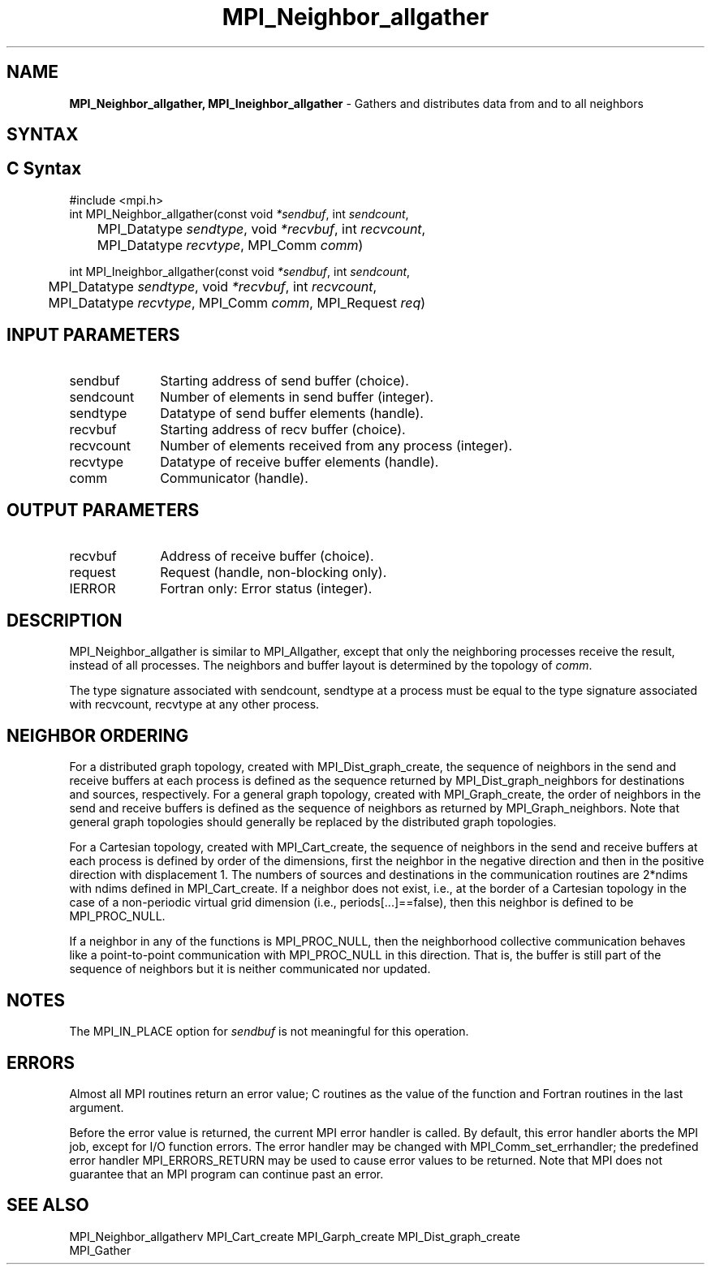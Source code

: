 .\" -*- nroff -*-
.\" Copyright 2013 Los Alamos National Security, LLC. All rights reserved.
.\" Copyright 2010 Cisco Systems, Inc.  All rights reserved.
.\" Copyright 2006-2008 Sun Microsystems, Inc.
.\" Copyright (c) 1996 Thinking Machines Corporation
.\" $COPYRIGHT$
.TH MPI_Neighbor_allgather 3 "Jun 10, 2020" "4.0.4" "Open MPI"
.SH NAME
\fBMPI_Neighbor_allgather, MPI_Ineighbor_allgather\fP \- Gathers and distributes data from and to all neighbors

.SH SYNTAX
.ft R
.SH C Syntax
.nf
#include <mpi.h>
int MPI_Neighbor_allgather(const void\fI *sendbuf\fP, int \fI sendcount\fP,
	MPI_Datatype\fI sendtype\fP, void\fI *recvbuf\fP, int\fI recvcount\fP,
	 MPI_Datatype\fI recvtype\fP, MPI_Comm\fI comm\fP)

int MPI_Ineighbor_allgather(const void\fI *sendbuf\fP, int \fI sendcount\fP,
	MPI_Datatype\fI sendtype\fP, void\fI *recvbuf\fP, int\fI recvcount\fP,
	 MPI_Datatype\fI recvtype\fP, MPI_Comm\fI comm\fP, MPI_Request \fIreq\fP)

.fi
.SH INPUT PARAMETERS
.ft R
.TP 1i
sendbuf
Starting address of send buffer (choice).
.TP 1i
sendcount
Number of elements in send buffer (integer).
.TP 1i
sendtype
Datatype of send buffer elements (handle).
.TP 1i
recvbuf
Starting address of recv buffer (choice).
.TP 1i
recvcount
Number of elements received from any process (integer).
.TP 1i
recvtype
Datatype of receive buffer elements (handle).
.TP 1i
comm
Communicator (handle).

.SH OUTPUT PARAMETERS
.ft R
.TP 1i
recvbuf
Address of receive buffer (choice).
.TP 1i
request
Request (handle, non-blocking only).
.ft R
.TP 1i
IERROR
Fortran only: Error status (integer).

.SH DESCRIPTION
.ft R
MPI_Neighbor_allgather is similar to MPI_Allgather, except that only the neighboring processes receive the result, instead of all processes. The neighbors and buffer layout is determined by the topology of \fIcomm\fP.
.sp
The type signature associated with sendcount, sendtype at a process must be equal to the type signature associated with recvcount, recvtype at any other process.
.fi

.sp
.SH NEIGHBOR ORDERING
For a distributed graph topology, created with MPI_Dist_graph_create, the sequence of neighbors
in the send and receive buffers at each process is defined as the sequence returned by MPI_Dist_graph_neighbors
for destinations and sources, respectively. For a general graph topology, created with MPI_Graph_create, the order of
neighbors in the send and receive buffers is defined as the sequence of neighbors as returned by MPI_Graph_neighbors.
Note that general graph topologies should generally be replaced by the distributed graph topologies.

For a Cartesian topology, created with MPI_Cart_create, the sequence of neighbors in the send and receive
buffers at each process is defined by order of the dimensions, first the neighbor in the negative direction
and then in the positive direction with displacement 1. The numbers of sources and destinations in the
communication routines are 2*ndims with ndims defined in MPI_Cart_create. If a neighbor does not exist, i.e., at
the border of a Cartesian topology in the case of a non-periodic virtual grid dimension (i.e.,
periods[...]==false), then this neighbor is defined to be MPI_PROC_NULL.

If a neighbor in any of the functions is MPI_PROC_NULL, then the neighborhood collective communication behaves
like a point-to-point communication with MPI_PROC_NULL in this direction. That is, the buffer is still part of
the sequence of neighbors but it is neither communicated nor updated.

.SH NOTES
.sp
The MPI_IN_PLACE option for \fIsendbuf\fP is not meaningful for this operation.


.SH ERRORS
Almost all MPI routines return an error value; C routines as the value of the function and Fortran routines in the last argument.
.sp
Before the error value is returned, the current MPI error handler is
called. By default, this error handler aborts the MPI job, except for I/O function errors. The error handler
may be changed with MPI_Comm_set_errhandler; the predefined error handler MPI_ERRORS_RETURN may be used to cause error values to be returned. Note that MPI does not guarantee that an MPI program can continue past an error.

.SH SEE ALSO
.ft R
.sp
MPI_Neighbor_allgatherv
MPI_Cart_create
MPI_Garph_create
MPI_Dist_graph_create
.br
MPI_Gather

